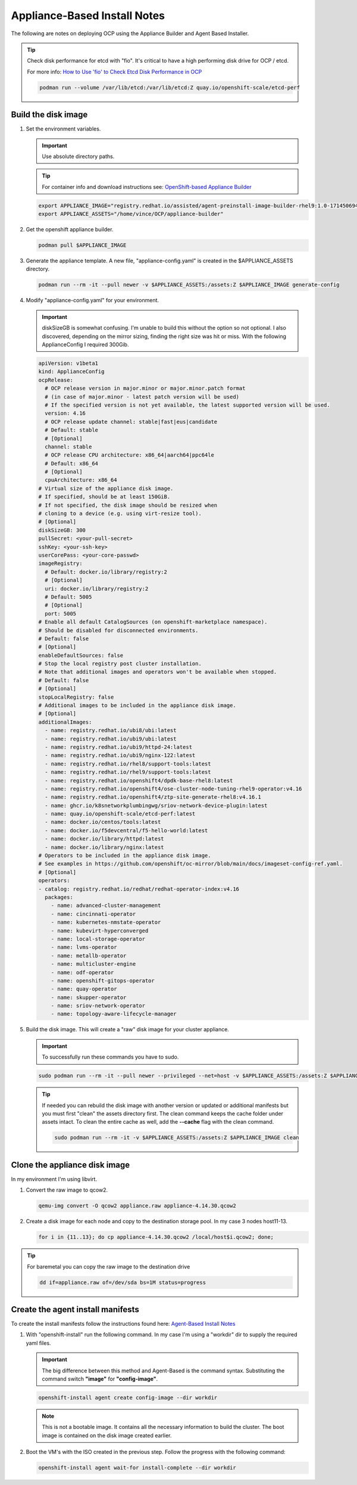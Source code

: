 Appliance-Based Install Notes
=============================

The following are notes on deploying OCP using the Appliance Builder and
Agent Based Installer.

.. seealso:: My notes are based on the following Red Hat Article. For a more
   thorough explanation of the process see: `OpenShift-based Appliance Builder User
   Guide <https://access.redhat.com/articles/7065136>`_

.. tip:: Check disk performance for etcd with "fio". It's critical to have a
   high performing disk drive for OCP / etcd.

   For more info:
   `How to Use 'fio' to Check Etcd Disk Performance in OCP
   <https://access.redhat.com/solutions/4885641?extIdCarryOver=true&sc_cid=701f2000001OH74AAG%20>`_

   .. code-block:: bash

      podman run --volume /var/lib/etcd:/var/lib/etcd:Z quay.io/openshift-scale/etcd-perf

Build the disk image
--------------------

#. Set the environment variables.

   .. important:: Use absolute directory paths.

   .. tip:: For container info and download instructions see:
      `OpenShift-based Appliance Builder
      <https://catalog.redhat.com/software/containers/assisted/agent-preinstall-image-builder-rhel9/65a55174031d94dbea7f2e00?architecture=amd64&image=66314d3a84d042ce9f6acbaf&container-tabs=overview>`_

   .. code-block:: bash

      export APPLIANCE_IMAGE="registry.redhat.io/assisted/agent-preinstall-image-builder-rhel9:1.0-1714506949"
      export APPLIANCE_ASSETS="/home/vince/OCP/appliance-builder"

#. Get the openshift appliance builder.

   .. code-block:: bash

      podman pull $APPLIANCE_IMAGE

#. Generate the appliance template. A new file, "appliance-config.yaml" is
   created in the $APPLIANCE_ASSETS directory.

   .. code-block:: bash

      podman run --rm -it --pull newer -v $APPLIANCE_ASSETS:/assets:Z $APPLIANCE_IMAGE generate-config

#. Modify "appliance-config.yaml" for your environment.

   .. important:: diskSizeGB is somewhat confusing. I'm unable to build this
      without the option so not optional.  I also discovered, depending on the
      mirror sizing, finding the right size was hit or miss. With the following
      ApplianceConfig I required 300Gib.

   .. code-block:: yaml

      apiVersion: v1beta1
      kind: ApplianceConfig
      ocpRelease:
        # OCP release version in major.minor or major.minor.patch format
        # (in case of major.minor - latest patch version will be used)
        # If the specified version is not yet available, the latest supported version will be used.
        version: 4.16
        # OCP release update channel: stable|fast|eus|candidate
        # Default: stable
        # [Optional]
        channel: stable
        # OCP release CPU architecture: x86_64|aarch64|ppc64le
        # Default: x86_64
        # [Optional]
        cpuArchitecture: x86_64
      # Virtual size of the appliance disk image.
      # If specified, should be at least 150GiB.
      # If not specified, the disk image should be resized when
      # cloning to a device (e.g. using virt-resize tool).
      # [Optional]
      diskSizeGB: 300
      pullSecret: <your-pull-secret>
      sshKey: <your-ssh-key>
      userCorePass: <your-core-passwd>
      imageRegistry:
        # Default: docker.io/library/registry:2
        # [Optional]
        uri: docker.io/library/registry:2
        # Default: 5005
        # [Optional]
        port: 5005
      # Enable all default CatalogSources (on openshift-marketplace namespace).
      # Should be disabled for disconnected environments.
      # Default: false
      # [Optional]
      enableDefaultSources: false
      # Stop the local registry post cluster installation.
      # Note that additional images and operators won't be available when stopped.
      # Default: false
      # [Optional]
      stopLocalRegistry: false
      # Additional images to be included in the appliance disk image.
      # [Optional]
      additionalImages:
        - name: registry.redhat.io/ubi8/ubi:latest
        - name: registry.redhat.io/ubi9/ubi:latest
        - name: registry.redhat.io/ubi9/httpd-24:latest
        - name: registry.redhat.io/ubi9/nginx-122:latest
        - name: registry.redhat.io/rhel8/support-tools:latest
        - name: registry.redhat.io/rhel9/support-tools:latest
        - name: registry.redhat.io/openshift4/dpdk-base-rhel8:latest
        - name: registry.redhat.io/openshift4/ose-cluster-node-tuning-rhel9-operator:v4.16
        - name: registry.redhat.io/openshift4/ztp-site-generate-rhel8:v4.16.1
        - name: ghcr.io/k8snetworkplumbingwg/sriov-network-device-plugin:latest
        - name: quay.io/openshift-scale/etcd-perf:latest
        - name: docker.io/centos/tools:latest
        - name: docker.io/f5devcentral/f5-hello-world:latest
        - name: docker.io/library/httpd:latest
        - name: docker.io/library/nginx:latest
      # Operators to be included in the appliance disk image.
      # See examples in https://github.com/openshift/oc-mirror/blob/main/docs/imageset-config-ref.yaml.
      # [Optional]
      operators:
      - catalog: registry.redhat.io/redhat/redhat-operator-index:v4.16
        packages:
          - name: advanced-cluster-management
          - name: cincinnati-operator
          - name: kubernetes-nmstate-operator
          - name: kubevirt-hyperconverged
          - name: local-storage-operator
          - name: lvms-operator
          - name: metallb-operator
          - name: multicluster-engine
          - name: odf-operator
          - name: openshift-gitops-operator
          - name: quay-operator
          - name: skupper-operator
          - name: sriov-network-operator
          - name: topology-aware-lifecycle-manager

#. Build the disk image. This will create a "raw" disk image for your cluster
   appliance.

   .. important:: To successfully run these commands you have to sudo.

   .. code-block:: bash

      sudo podman run --rm -it --pull newer --privileged --net=host -v $APPLIANCE_ASSETS:/assets:Z $APPLIANCE_IMAGE build

   .. tip:: If needed you can rebuild the disk image with another version
      or updated or additional manifests but you must first "clean" the assets
      directory first. The clean command keeps the cache folder under assets
      intact. To clean the entire cache as well, add the **\-\-cache** flag
      with the clean command.

      .. code-block:: bash

         sudo podman run --rm -it -v $APPLIANCE_ASSETS:/assets:Z $APPLIANCE_IMAGE clean

Clone the appliance disk image
------------------------------

In my environment I'm using libvirt.

#. Convert the raw image to qcow2.

   .. code-block:: bash

      qemu-img convert -O qcow2 appliance.raw appliance-4.14.30.qcow2

#. Create a disk image for each node and copy to the destination storage pool.
   In my case 3 nodes host11-13.

   .. code-block:: bash

      for i in {11..13}; do cp appliance-4.14.30.qcow2 /local/host$i.qcow2; done;

.. tip:: For baremetal you can copy the raw image to the destination drive

   .. code-block:: bash

      dd if=appliance.raw of=/dev/sda bs=1M status=progress


Create the agent install manifests
----------------------------------

To create the install manifests follow the instructions found here:
`Agent-Based Install Notes <../ocp/agent-based-installer-notes.html>`_

#. With "openshift-install" run the following command. In my case I'm using a
   "workdir" dir to supply the required yaml files.

   .. important:: The big difference between this method and Agent-Based is the
      command syntax. Substituting the command switch **"image"** for
      **"config-image"**.

   .. code-block:: bash

      openshift-install agent create config-image --dir workdir

   .. note:: This is not a bootable image. It contains all the necessary
      information to build the cluster. The boot image is contained on the disk
      image created earlier.


#. Boot the VM's with the ISO created in the previous step. Follow the progress
   with the following command:

   .. code-block:: bash

      openshift-install agent wait-for install-complete --dir workdir
